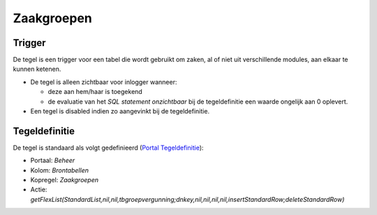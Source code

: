 Zaakgroepen
===========

Trigger
-------

De tegel is een trigger voor een tabel die wordt gebruikt om zaken, al
of niet uit verschillende modules, aan elkaar te kunnen ketenen.

-  De tegel is alleen zichtbaar voor inlogger wanneer:

   -  deze aan hem/haar is toegekend
   -  de evaluatie van het *SQL statement onzichtbaar* bij de
      tegeldefinitie een waarde ongelijk aan 0 oplevert.

-  Een tegel is disabled indien zo aangevinkt bij de tegeldefinitie.

Tegeldefinitie
--------------

De tegel is standaard als volgt gedefinieerd (`Portal
Tegeldefinitie </docs/instellen_inrichten/portaldefinitie/portal_tegel.md>`__):

-  Portaal: *Beheer*
-  Kolom: *Brontabellen*
-  Kopregel: *Zaakgroepen*
-  Actie:
   *getFlexList(StandardList,nil,nil,tbgroepvergunning;dnkey,nil,nil,nil,nil,insertStandardRow;deleteStandardRow)*
